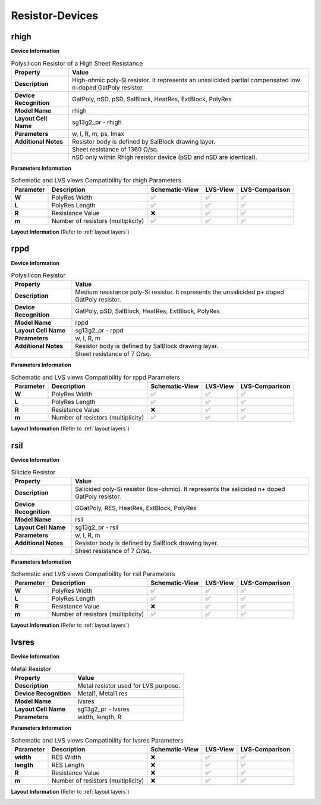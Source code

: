 Resistor-Devices
================

rhigh
-----

**Device Information**

.. list-table:: Polysilicon Resistor of a High Sheet Resistance
   :header-rows: 1
   :stub-columns: 1

   * - Property
     - Value
   * - Description
     - High-ohmic poly-Si resistor. It represents an unsalicided partial compensated low n-doped GatPoly resistor.
   * - Device Recognition
     - GatPoly, nSD, pSD, SalBlock, HeatRes, ExtBlock, PolyRes
   * - Model Name
     - rhigh
   * - Layout Cell Name
     - sg13g2_pr - rhigh
   * - Parameters
     - w, l, R, m, ps, Imax
   * - Additional Notes
     - Resistor body is defined by SalBlock drawing layer. 
   * -
     - Sheet resistance of 1360 Ω/sq.
   * -
     - nSD only within Rhigh resistor device (pSD and nSD are identical).

**Parameters Information**

.. list-table:: Schematic and LVS views Compatibility for rhigh Parameters
   :header-rows: 1
   :stub-columns: 1

   * - Parameter
     - Description
     - Schematic-View
     - LVS-View
     - LVS-Comparison
   * - W
     - PolyRes Width
     - ✅
     - ✅
     - ✅
   * - L
     - PolyRes Length
     - ✅
     - ✅
     - ✅
   * - R
     - Resistance Value
     - ❌
     - ✅
     - ✅
   * - m
     - Number of resistors (multiplicity)
     - ✅
     - ✅
     - ✅

**Layout Information** (Refer to :ref:`layout layers`)

.. image:: images/rhigh_layout.png
    :width: 200
    :align: center
    :alt: rhigh device - layout

.. rst-class:: center

    Figure 4.5.1 Layout for rhigh resistor device


rppd
----

**Device Information**

.. list-table:: Polysilicon Resistor
   :header-rows: 1
   :stub-columns: 1

   * - Property
     - Value
   * - Description
     - Medium resistance poly-Si resistor. It represents the unsalicided p+ doped GatPoly resistor.
   * - Device Recognition
     - GatPoly, pSD, SalBlock, HeatRes, ExtBlock, PolyRes
   * - Model Name
     - rppd
   * - Layout Cell Name
     - sg13g2_pr - rppd
   * - Parameters
     - w, l, R, m
   * - Additional Notes
     - Resistor body is defined by SalBlock drawing layer. 
   * -
     - Sheet resistance of 7 Ω/sq.

**Parameters Information**

.. list-table:: Schematic and LVS views Compatibility for rppd Parameters
   :header-rows: 1
   :stub-columns: 1

   * - Parameter
     - Description
     - Schematic-View
     - LVS-View
     - LVS-Comparison
   * - W
     - PolyRes Width
     - ✅
     - ✅
     - ✅
   * - L
     - PolyRes Length
     - ✅
     - ✅
     - ✅
   * - R
     - Resistance Value
     - ❌
     - ✅
     - ✅
   * - m
     - Number of resistors (multiplicity)
     - ✅
     - ✅
     - ✅

**Layout Information** (Refer to :ref:`layout layers`)

.. image:: images/rppd_layout.png
    :width: 300
    :align: center
    :alt: rppd device - layout

.. rst-class:: center

    Figure 4.5.2 Layout for rppd resistor device


rsil
----

**Device Information**

.. list-table:: Silicide Resistor
   :header-rows: 1
   :stub-columns: 1

   * - Property
     - Value
   * - Description
     - Salicided poly-Si resistor (low-ohmic). It represents the salicided n+ doped GatPoly resistor.
   * - Device Recognition
     - GGatPoly, RES, HeatRes, ExtBlock, PolyRes
   * - Model Name
     - rsil
   * - Layout Cell Name
     - sg13g2_pr - rsil
   * - Parameters
     - w, l, R, m
   * - Additional Notes
     - Resistor body is defined by SalBlock drawing layer. 
   * -
     - Sheet resistance of 7 Ω/sq.

**Parameters Information**

.. list-table:: Schematic and LVS views Compatibility for rsil Parameters
   :header-rows: 1
   :stub-columns: 1

   * - Parameter
     - Description
     - Schematic-View
     - LVS-View
     - LVS-Comparison
   * - W
     - PolyRes Width
     - ✅
     - ✅
     - ✅
   * - L
     - PolyRes Length
     - ✅
     - ✅
     - ✅
   * - R
     - Resistance Value
     - ❌
     - ✅
     - ✅
   * - m
     - Number of resistors (multiplicity)
     - ✅
     - ✅
     - ✅

**Layout Information** (Refer to :ref:`layout layers`)

.. image:: images/rsil_layout.png
    :width: 300
    :align: center
    :alt: rsil device - layout

.. rst-class:: center

    Figure 4.5.3 Layout for rsil resistor device


lvsres
------

**Device Information**

.. list-table:: Metal Resistor
   :header-rows: 1
   :stub-columns: 1

   * - Property
     - Value
   * - Description
     - Metal resistor used for LVS purpose.
   * - Device Recognition
     - Metal1, Metal1.res
   * - Model Name
     - lvsres
   * - Layout Cell Name
     - sg13g2_pr - lvsres
   * - Parameters
     - width, length, R

**Parameters Information**

.. list-table:: Schematic and LVS views Compatibility for lvsres Parameters
   :header-rows: 1
   :stub-columns: 1

   * - Parameter
     - Description
     - Schematic-View
     - LVS-View
     - LVS-Comparison
   * - width
     - RES Width
     - ❌
     - ✅
     - ✅
   * - length
     - RES Length
     - ❌
     - ✅
     - ✅
   * - R
     - Resistance Value
     - ❌
     - ✅
     - ✅
   * - m
     - Number of resistors (multiplicity)
     - ❌
     - ✅
     - ✅

**Layout Information** (Refer to :ref:`layout layers`)

.. image:: images/lvsres_layout.png
    :width: 150
    :align: center
    :alt: lvsres device - layout

.. rst-class:: center

    Figure 4.5.4 Layout for lvsres resistor device
